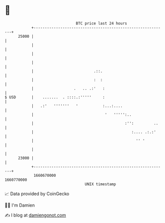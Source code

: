 * 👋

#+begin_example
                                   BTC price last 24 hours                    
               +------------------------------------------------------------+ 
         25000 |                                                            | 
               |                                                            | 
               |                                                            | 
               |                                                            | 
               |                           .::.                             | 
               |                           :  :                             | 
               |                  .   .. .:'   :                            | 
   $ USD       |    .......  . ::::.:'''''     :                            | 
               |   .:'   '''''''   '           :...:....                    | 
               |                                '   ''''':..                | 
               |                                         :'':         ..    | 
               |                                            :.... .:.:'     | 
               |                                              '' '          | 
               |                                                            | 
         23000 |                                                            | 
               +------------------------------------------------------------+ 
                1660670000                                        1660770000  
                                       UNIX timestamp                         
#+end_example
📈 Data provided by CoinGecko

🧑‍💻 I'm Damien

✍️ I blog at [[https://www.damiengonot.com][damiengonot.com]]

